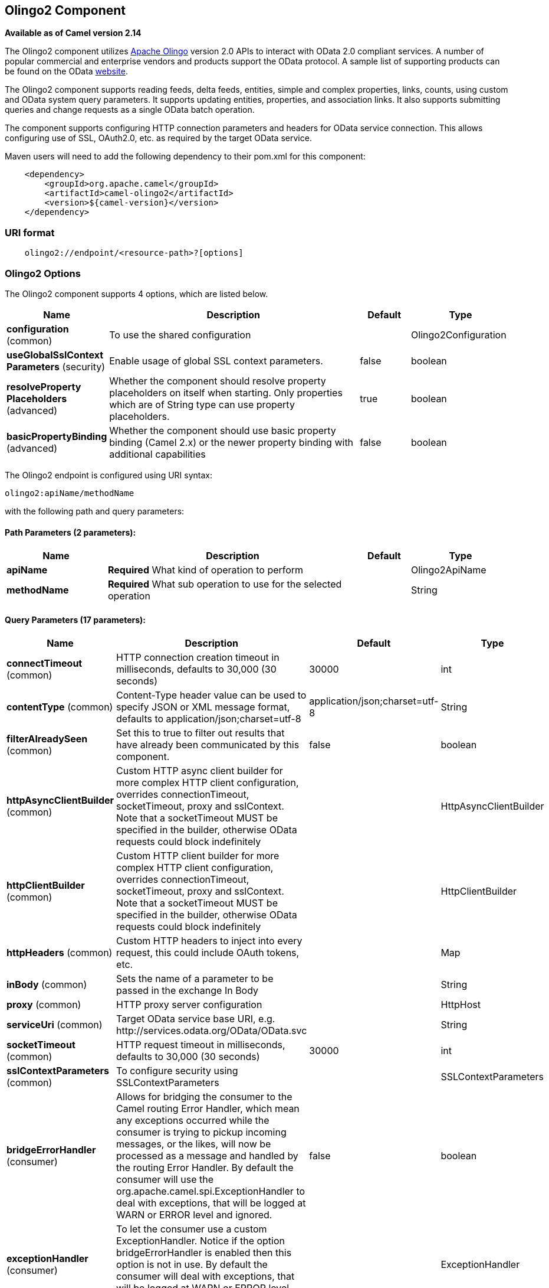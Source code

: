 [[olingo2-component]]
== Olingo2 Component

*Available as of Camel version 2.14*

The Olingo2 component utilizes http://olingo.apache.org/[Apache Olingo]
version 2.0 APIs to interact with OData 2.0 compliant services.
A number of popular commercial and enterprise vendors and products
support the OData protocol. A sample list of supporting products can be
found on the OData http://www.odata.org/ecosystem/[website].

The Olingo2 component supports reading feeds, delta feeds, entities,
simple and complex properties, links, counts, using custom and OData
system query parameters. It supports updating entities, properties, and
association links. It also supports submitting queries and change
requests as a single OData batch operation. 

The component supports configuring HTTP connection parameters and
headers for OData service connection. This allows configuring use of
SSL, OAuth2.0, etc. as required by the target OData service. 

Maven users will need to add the following dependency to their pom.xml
for this component:

[source,java]
----------------------------------------------
    <dependency>
        <groupId>org.apache.camel</groupId>
        <artifactId>camel-olingo2</artifactId>
        <version>${camel-version}</version>
    </dependency>
----------------------------------------------

### URI format

[source,java]
------------------------------------------------
    olingo2://endpoint/<resource-path>?[options]
------------------------------------------------

### Olingo2 Options




// component options: START
The Olingo2 component supports 4 options, which are listed below.



[width="100%",cols="2,5,^1,2",options="header"]
|===
| Name | Description | Default | Type
| *configuration* (common) | To use the shared configuration |  | Olingo2Configuration
| *useGlobalSslContext Parameters* (security) | Enable usage of global SSL context parameters. | false | boolean
| *resolveProperty Placeholders* (advanced) | Whether the component should resolve property placeholders on itself when starting. Only properties which are of String type can use property placeholders. | true | boolean
| *basicPropertyBinding* (advanced) | Whether the component should use basic property binding (Camel 2.x) or the newer property binding with additional capabilities | false | boolean
|===
// component options: END






// endpoint options: START
The Olingo2 endpoint is configured using URI syntax:

----
olingo2:apiName/methodName
----

with the following path and query parameters:

==== Path Parameters (2 parameters):


[width="100%",cols="2,5,^1,2",options="header"]
|===
| Name | Description | Default | Type
| *apiName* | *Required* What kind of operation to perform |  | Olingo2ApiName
| *methodName* | *Required* What sub operation to use for the selected operation |  | String
|===


==== Query Parameters (17 parameters):


[width="100%",cols="2,5,^1,2",options="header"]
|===
| Name | Description | Default | Type
| *connectTimeout* (common) | HTTP connection creation timeout in milliseconds, defaults to 30,000 (30 seconds) | 30000 | int
| *contentType* (common) | Content-Type header value can be used to specify JSON or XML message format, defaults to application/json;charset=utf-8 | application/json;charset=utf-8 | String
| *filterAlreadySeen* (common) | Set this to true to filter out results that have already been communicated by this component. | false | boolean
| *httpAsyncClientBuilder* (common) | Custom HTTP async client builder for more complex HTTP client configuration, overrides connectionTimeout, socketTimeout, proxy and sslContext. Note that a socketTimeout MUST be specified in the builder, otherwise OData requests could block indefinitely |  | HttpAsyncClientBuilder
| *httpClientBuilder* (common) | Custom HTTP client builder for more complex HTTP client configuration, overrides connectionTimeout, socketTimeout, proxy and sslContext. Note that a socketTimeout MUST be specified in the builder, otherwise OData requests could block indefinitely |  | HttpClientBuilder
| *httpHeaders* (common) | Custom HTTP headers to inject into every request, this could include OAuth tokens, etc. |  | Map
| *inBody* (common) | Sets the name of a parameter to be passed in the exchange In Body |  | String
| *proxy* (common) | HTTP proxy server configuration |  | HttpHost
| *serviceUri* (common) | Target OData service base URI, e.g. \http://services.odata.org/OData/OData.svc |  | String
| *socketTimeout* (common) | HTTP request timeout in milliseconds, defaults to 30,000 (30 seconds) | 30000 | int
| *sslContextParameters* (common) | To configure security using SSLContextParameters |  | SSLContextParameters
| *bridgeErrorHandler* (consumer) | Allows for bridging the consumer to the Camel routing Error Handler, which mean any exceptions occurred while the consumer is trying to pickup incoming messages, or the likes, will now be processed as a message and handled by the routing Error Handler. By default the consumer will use the org.apache.camel.spi.ExceptionHandler to deal with exceptions, that will be logged at WARN or ERROR level and ignored. | false | boolean
| *exceptionHandler* (consumer) | To let the consumer use a custom ExceptionHandler. Notice if the option bridgeErrorHandler is enabled then this option is not in use. By default the consumer will deal with exceptions, that will be logged at WARN or ERROR level and ignored. |  | ExceptionHandler
| *exchangePattern* (consumer) | Sets the exchange pattern when the consumer creates an exchange. |  | ExchangePattern
| *lazyStartProducer* (producer) | Whether the producer should be started lazy (on the first message). By starting lazy you can use this to allow CamelContext and routes to startup in situations where a producer may otherwise fail during starting and cause the route to fail being started. By deferring this startup to be lazy then the startup failure can be handled during routing messages via Camel's routing error handlers. Beware that when the first message is processed then creating and starting the producer may take a little time and prolong the total processing time of the processing. | false | boolean
| *basicPropertyBinding* (advanced) | Whether the endpoint should use basic property binding (Camel 2.x) or the newer property binding with additional capabilities | false | boolean
| *synchronous* (advanced) | Sets whether synchronous processing should be strictly used, or Camel is allowed to use asynchronous processing (if supported). | false | boolean
|===
// endpoint options: END
// spring-boot-auto-configure options: START
=== Spring Boot Auto-Configuration

When using Spring Boot make sure to use the following Maven dependency to have support for auto configuration:

[source,xml]
----
<dependency>
  <groupId>org.apache.camel</groupId>
  <artifactId>camel-olingo2-starter</artifactId>
  <version>x.x.x</version>
  <!-- use the same version as your Camel core version -->
</dependency>
----


The component supports 16 options, which are listed below.



[width="100%",cols="2,5,^1,2",options="header"]
|===
| Name | Description | Default | Type
| *camel.component.olingo2.basic-property-binding* | Whether the component should use basic property binding (Camel 2.x) or the newer property binding with additional capabilities | false | Boolean
| *camel.component.olingo2.configuration.api-name* | What kind of operation to perform |  | Olingo2ApiName
| *camel.component.olingo2.configuration.connect-timeout* | HTTP connection creation timeout in milliseconds, defaults to 30,000 (30 seconds) | 30000 | Integer
| *camel.component.olingo2.configuration.content-type* | Content-Type header value can be used to specify JSON or XML message format, defaults to application/json;charset=utf-8 | application/json;charset=utf-8 | String
| *camel.component.olingo2.configuration.filter-already-seen* | Set this to true to filter out results that have already been communicated by this component. | false | Boolean
| *camel.component.olingo2.configuration.http-async-client-builder* | Custom HTTP async client builder for more complex HTTP client configuration, overrides connectionTimeout, socketTimeout, proxy and sslContext. Note that a socketTimeout MUST be specified in the builder, otherwise OData requests could block indefinitely |  | HttpAsyncClientBuilder
| *camel.component.olingo2.configuration.http-client-builder* | Custom HTTP client builder for more complex HTTP client configuration, overrides connectionTimeout, socketTimeout, proxy and sslContext. Note that a socketTimeout MUST be specified in the builder, otherwise OData requests could block indefinitely |  | HttpClientBuilder
| *camel.component.olingo2.configuration.http-headers* | Custom HTTP headers to inject into every request, this could include OAuth tokens, etc. |  | Map
| *camel.component.olingo2.configuration.method-name* | What sub operation to use for the selected operation |  | String
| *camel.component.olingo2.configuration.proxy* | HTTP proxy server configuration |  | HttpHost
| *camel.component.olingo2.configuration.service-uri* | Target OData service base URI, e.g. \http://services.odata.org/OData/OData.svc |  | String
| *camel.component.olingo2.configuration.socket-timeout* | HTTP request timeout in milliseconds, defaults to 30,000 (30 seconds) | 30000 | Integer
| *camel.component.olingo2.configuration.ssl-context-parameters* | To configure security using SSLContextParameters |  | SSLContextParameters
| *camel.component.olingo2.enabled* | Enable olingo2 component | true | Boolean
| *camel.component.olingo2.resolve-property-placeholders* | Whether the component should resolve property placeholders on itself when starting. Only properties which are of String type can use property placeholders. | true | Boolean
| *camel.component.olingo2.use-global-ssl-context-parameters* | Enable usage of global SSL context parameters. | false | Boolean
|===
// spring-boot-auto-configure options: END

### Producer Endpoints

Producer endpoints can use endpoint names and options listed
next. Producer endpoints can also use a special option *`inBody`* that
in turn should contain the name of the endpoint option whose value will
be contained in the Camel Exchange In message. The *inBody* option
defaults to *data* for endpoints that take that option. 

### Endpoint Options

Any of the endpoint options can be provided in either the endpoint URI,
or dynamically in a message header. The message header name must be of
the format *`CamelOlingo2.<option>`*. Note that the *`inBody`* option
overrides message header, i.e. the endpoint
option *`inBody=option`* would override
a *`CamelOlingo2.option`* header. In addition, query parameters can be
specified. 

[width="100%",cols="10%,20%,70%",options="header",]
|=======================================================================
|Name |Type |Description
|data |Object |Data with appropriate type used to create or modify the OData resource
|keyPredicate |String |Key predicate to create a parameterized OData resource endpoint. Useful for 
create/update operations where the key predicate value is dynamically provided in a header
|queryParams |java.util.Map<String,String> |OData system options and custom query options. For more 
information see http://www.odata.org/documentation/odata-version-2-0/uri-conventions/[OData 2.0 URI Conventions]
|resourcePath |String |OData resource path, may or may not contain key predicate
|endpointHttpHeaders |java.util.Map<String, String> |Dynamic HTTP Headers to be sent to the endpoint
|responseHttpHeaders |java.util.Map<String, String> |Dynamic HTTP Response Headers from the endpoint 
|=======================================================================

Note that the resourcePath option can either in specified in the URI as
a part of the URI path, as an endpoint option
?resourcePath=<resource-path> or as a header value
CamelOlingo2.resourcePath. The OData entity key predicate can either be
a part of the resource path, e.g. _Manufacturers('1')_, where _'__1'_ is
the key predicate, or be specified separately with resource path
_Manufacturers_ and keyPredicate option _'1'_. 

[width="100%",cols="10%,10%,10%,70%",options="header",]
|=======================================================================
|Endpoint |Options |HTTP Method |Result Body Type

|batch |data, endpointHttpHeaders |POST with multipart/mixed batch request |java.util.List<org.apache.camel.component.olingo2.api.batch.Olingo2BatchResponse>

|create |data, resourcePath, endpointHttpHeaders |POST |org.apache.olingo.odata2.api.ep.entry.ODataEntry for new entries
org.apache.olingo.odata2.api.commons.HttpStatusCodes for other OData resources

|delete |resourcePath, endpointHttpHeaders |DELETE |org.apache.olingo.odata2.api.commons.HttpStatusCodes

|merge |data, resourcePath, endpointHttpHeaders |MERGE |org.apache.olingo.odata2.api.commons.HttpStatusCodes

|patch |data, resourcePath, endpointHttpHeaders |PATCH |org.apache.olingo.odata2.api.commons.HttpStatusCodes

|read |queryParams, resourcePath, endpointHttpHeaders |GET |Depends on OData resource being queried as described next

|update |data, resourcePath, endpointHttpHeaders |PUT |org.apache.olingo.odata2.api.commons.HttpStatusCodes
|=======================================================================

### Endpoint HTTP Headers
The component level configuration property **httpHeaders** supplies static HTTP header information. 
However, some systems requires dynamic header information to be passed to and received from the endpoint.
A sample use case would be systems that require dynamic security tokens.  The **endpointHttpHeaders** 
and **responseHttpHeaders** endpoint properties provides this capability.  Set headers that need to 
be passed to the endpoint in the *`CamelOlingo2.endpointHttpHeaders`* property and the 
response headers will be returned in a *`CamelOlingo2.responseHttpHeaders`* property.  
Both properties are of the type *`java.util.Map<String, String>`*.

### OData Resource Type Mapping

The result of *read* endpoint and data type of *data* option depends on
the OData resource being queried, created or modified. 

[width="100%",cols="10%,10%,80%",options="header",]
|=======================================================================
|OData Resource Type |Resource URI from resourcePath and keyPredicate |In or Out Body Type

|Entity data model |$metadata |org.apache.olingo.odata2.api.edm.Edm

|Service document |/ |org.apache.olingo.odata2.api.servicedocument.ServiceDocument

|OData feed |<entity-set> |org.apache.olingo.odata2.api.ep.feed.ODataFeed

|OData entry |<entity-set>(<key-predicate>) |org.apache.olingo.odata2.api.ep.entry.ODataEntry for Out body (response)
java.util.Map<String, Object> for In body (request)

|Simple property |<entity-set>(<key-predicate>)/<simple-property> |Appropriate Java data type as described by Olingo EdmProperty

|Simple property value |<entity-set>(<key-predicate>)/<simple-property>/$value |Appropriate Java data type as described by Olingo EdmProperty

|Complex property |<entity-set>(<key-predicate>)/<complex-property> |java.util.Map<String, Object>

|Zero or one association link |<entity-set>(<key-predicate>/$link/<one-to-one-entity-set-property> |String for response
java.util.Map<String, Object> with key property names and values for request

|Zero or many association links |<entity-set>(<key-predicate>/$link/<one-to-many-entity-set-property> |java.util.List<String> for response
java.util.List<java.util.Map<String, Object>> containing list of key property names and values for request

|Count |<resource-uri>/$count |java.lang.Long
|=======================================================================

### Consumer Endpoints

Only the *read* endpoint can be used as a consumer endpoint. Consumer
endpoints can
use http://camel.apache.org/polling-consumer.html#PollingConsumer-ScheduledPollConsumerOptions[Scheduled
Poll Consumer Options] with a *`consumer.`* prefix to schedule endpoint
invocation. By default consumer endpoints that return an array or
collection will generate one exchange per element, and their routes will
be executed once for each exchange. This behavior can be disabled by
setting the endpoint property *consumer.splitResult=false*. 

### Message Headers

Any URI option can be provided in a message header for producer
endpoints with a *`CamelOlingo2.`* prefix.

### Message Body

All result message bodies utilize objects provided by the underlying
http://olingo.apache.org/javadoc/odata2/index.html[Apache Olingo 2.0
API] used by the Olingo2Component. Producer endpoints can specify the
option name for incoming message body in the *`inBody`* endpoint URI
parameter. For endpoints that return an array or collection, a consumer
endpoint will map every element to distinct messages, unless
*consumer.splitResult* is set to *false*.

### Use cases

The following route reads top 5 entries from the Manufacturer feed
ordered by ascending Name property. 

 

[source,java]
------------------------------------------------------------
from("direct:...")
    .setHeader("CamelOlingo2.$top", "5");
    .to("olingo2://read/Manufacturers?orderBy=Name%20asc");
------------------------------------------------------------

 

The following route reads Manufacturer entry using the key property
value in incoming *id* header. 

 

[source,java]
------------------------------------------------------------
from("direct:...")
    .setHeader("CamelOlingo2.keyPredicate", header("id"))
    .to("olingo2://read/Manufacturers");
------------------------------------------------------------

 

The following route creates Manufacturer entry using the
*java.util.Map<String, Object>* in body message. 

 

[source,java]
------------------------------------------------------------
from("direct:...")
    .to("olingo2://create/Manufacturers");
------------------------------------------------------------

 

The following route polls Manufacturer
http://olingo.apache.org/doc/tutorials/deltaClient.html[delta
feed] every 30 seconds. The bean *blah* updates the bean *paramsBean* to
add an updated *!deltatoken* property with the value returned in the
*ODataDeltaFeed* result. Since the initial delta token is not known, the
consumer endpoint will produce an *ODataFeed* value the first time, and
*ODataDeltaFeed* on subsequent polls. 

 

[source,java]
---------------------------------------------------------------------------------------------------------
from("olingo2://read/Manufacturers?queryParams=#paramsBean&consumer.timeUnit=SECONDS&consumer.delay=30")
    .to("bean:blah");
---------------------------------------------------------------------------------------------------------

